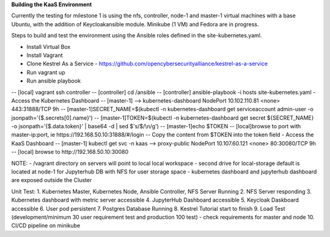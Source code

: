 **Building the KaaS Environment** 

Currently the testing for milestone 1 is using the nfs, controller, node-1 and master-1 virtual machines with a base Ubuntu, with the addition of Keycloakansible module. Minikube (1 VM) and Fedora are in progress.

Steps to build and test the environment using the Ansible roles defined in the site-kubernetes.yaml.

- Install Virtual Box 
- Install Vagrant 
- Clone Kestrel As a Service - https://github.com/opencybersecurityalliance/kestrel-as-a-service 
- Run vagrant up 
- Run ansible playbook 
-- [local] vagrant ssh controller
-- [controller] cd /ansible
-- [controller] ansible-playbook -i hosts site-kubernetes.yaml 
- Access the Kubernetes Dashboard
-- [master-1] --> kubernetes-dashboard        NodePort    10.102.110.81   <none>        443:31888/TCP   9h
-- [master-1]SECRET_NAME=$(kubectl -n kubernetes-dashboard get serviceaccount admin-user -o jsonpath='{$.secrets[0].name}')
-- [master-1]TOKEN=$(kubectl -n kubernetes-dashboard get secret ${SECRET_NAME} -o jsonpath='{$.data.token}' | base64 -d | sed $'s/$/\\\n/g')
-- [master-1]echo $TOKEN
-- [local]browse to port with master-ip:port, ie https://192.168.50.10:31888/#/login
-- Copy the content from $TOKEN into the token field
- Access the KaaS Dashboard
-- [master-1] kubectl get svc -n kaas --> proxy-public   NodePort    10.107.60.121    <none>        80:30080/TCP   9h
-- [local] browse to http://192.168.50.10:30080

NOTE: 
- /vagrant directory on servers will point to local local workspace
- second drive for local-storage default is located at node-1 for Jupyterhub DB with NFS for user storage space
- kubernetes dashboard and jupyterhub dashboard are exposed outside the Cluster

Unit Test:
1. Kubernetes Master, Kubernetes Node, Ansible Controller, NFS Server Running
2. NFS Server responding
3. Kubernetes dashboard with metric server accessible
4. JupyterHub Dashboard accessible
5. Keycloak Daskboard accessible
6. User pod persistent
7. Postgres Database Running
8. Kestrel Tutorial start to finish
9. Load Test (development/minimum 30 user requirement test and production 100 test) - check requirements for master and node
10. CI/CD pipeline on minikube

